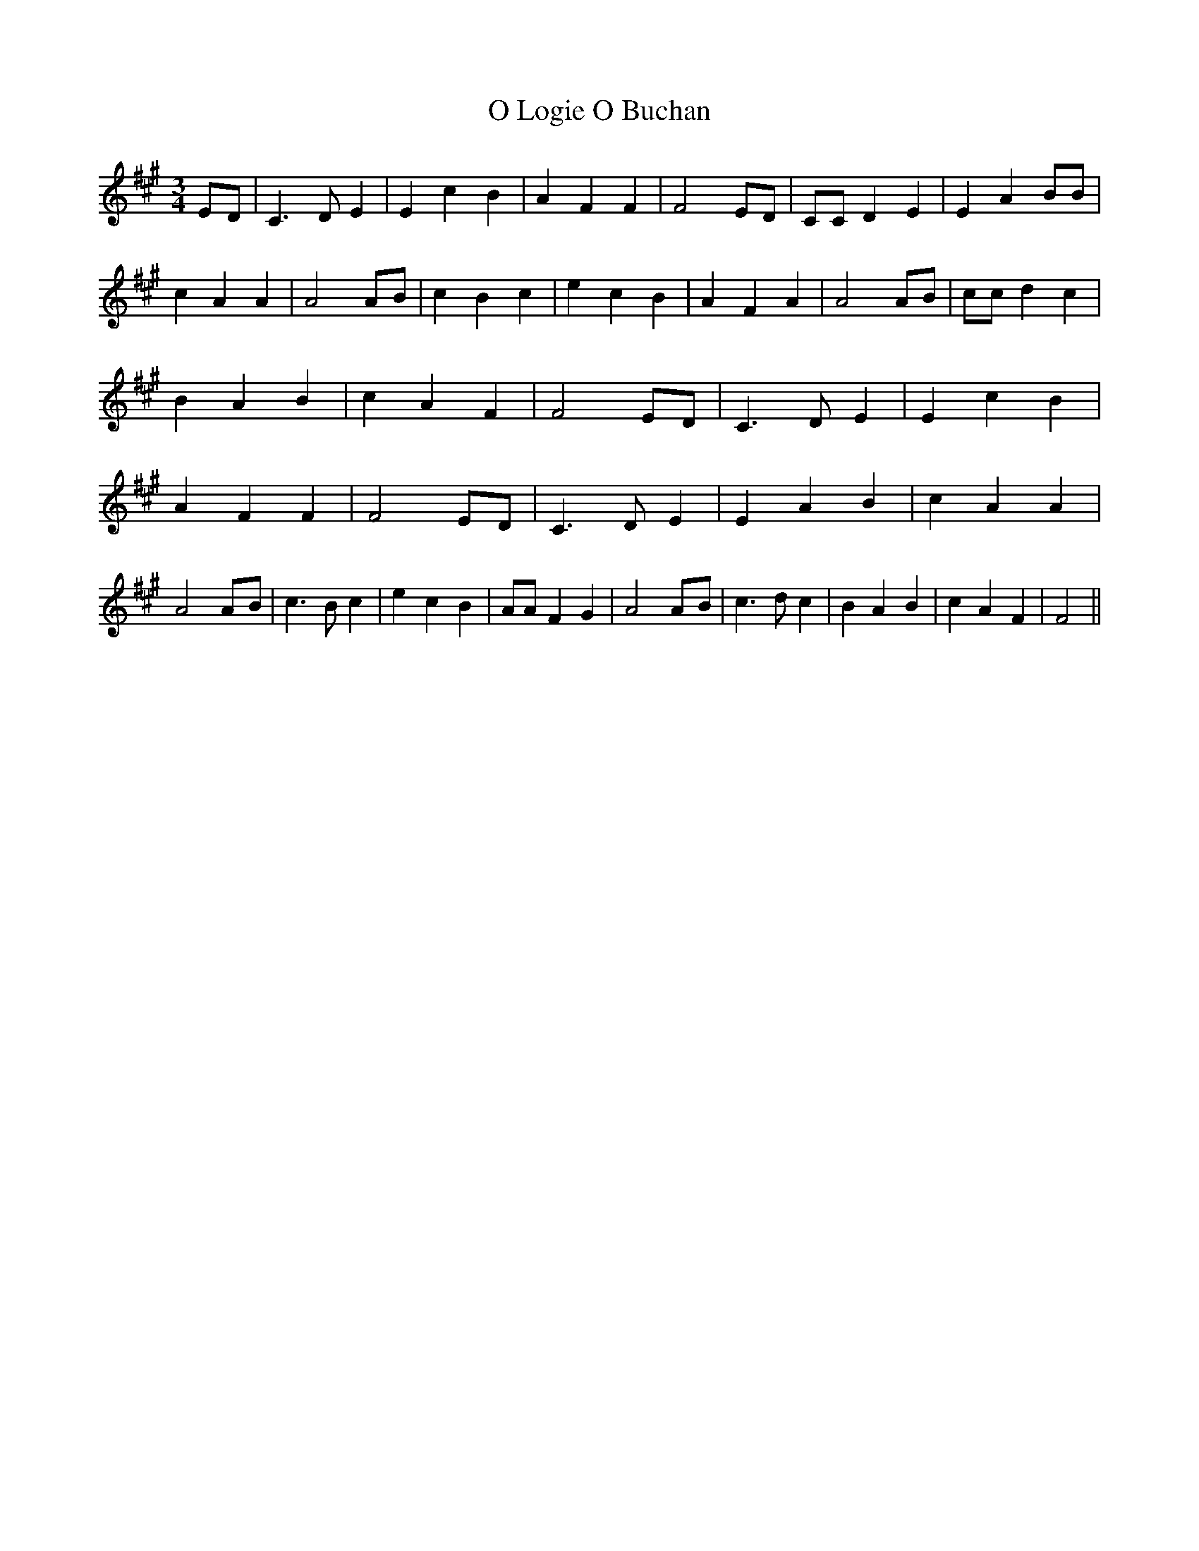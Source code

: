 % Generated more or less automatically by swtoabc by Erich Rickheit KSC
X:1
T:O Logie O Buchan
M:3/4
L:1/4
K:A
E/2-D/2| C3/2 D/2 E| E c B| A F F| F2 E/2D/2| C/2C/2 D E| E A B/2B/2|\
 c A A| A2A/2-B/2| c B c| e c B| A F A| A2 A/2B/2| c/2c/2 d c| B A B|\
 c A F| F2 E/2D/2| C3/2 D/2 E| E c B| A F F| F2 E/2D/2| C3/2 D/2 E|\
 E A B| c A A| A2A/2-B/2| c3/2 B/2 c| e c B| A/2A/2 F G| A2A/2-B/2|\
 c3/2 d/2 c| B A B| c A F| F2||

